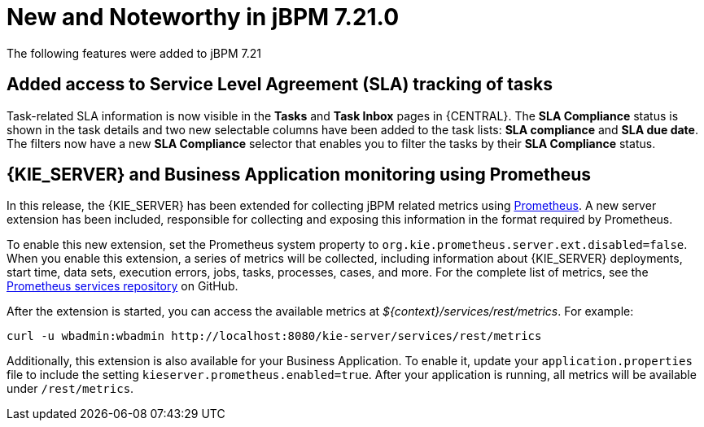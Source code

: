 [[_jbpmreleasenotes7210]]

= New and Noteworthy in jBPM 7.21.0

The following features were added to jBPM 7.21


== Added access to Service Level Agreement (SLA) tracking of tasks

Task-related SLA information is now visible in the *Tasks* and *Task Inbox* pages in {CENTRAL}. The *SLA Compliance*
status is shown in the task details and two new selectable columns have been added to the task lists: *SLA compliance*
and *SLA due date*. The filters now have a new *SLA Compliance* selector that enables you to filter the tasks by their
*SLA Compliance* status.

== {KIE_SERVER} and Business Application monitoring using Prometheus

In this release, the {KIE_SERVER} has been extended for collecting jBPM related metrics using https://prometheus.io/[Prometheus].
A new server extension has been included, responsible for collecting and exposing this information in the format required
by Prometheus. 

To enable this new extension, set the Prometheus system property to `org.kie.prometheus.server.ext.disabled=false`.
When you enable this extension, a series of metrics will be collected, including information about {KIE_SERVER} deployments,
start time, data sets, execution errors, jobs, tasks, processes, cases, and more. For the complete list of metrics, see the 
https://github.com/kiegroup/droolsjbpm-integration/tree/master/kie-server-parent/kie-server-services/kie-server-services-prometheus[Prometheus services repository] on GitHub.

After the extension is started, you can access the available metrics at _${context}/services/rest/metrics_.  
For example: 

``` 
curl -u wbadmin:wbadmin http://localhost:8080/kie-server/services/rest/metrics
``` 

Additionally, this extension is also available for your Business Application. To enable it, update your `application.properties`
file to include the setting `kieserver.prometheus.enabled=true`. After your application is running, all 
metrics will be available under `/rest/metrics`.  
